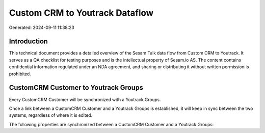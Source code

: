 ===============================
Custom CRM to Youtrack Dataflow
===============================

Generated: 2024-09-11 11:38:23

Introduction
------------

This technical document provides a detailed overview of the Sesam Talk data flow from Custom CRM to Youtrack. It serves as a QA checklist for testing purposes and is the intellectual property of Sesam.io AS. The content contains confidential information regulated under an NDA agreement, and sharing or distributing it without written permission is prohibited.

CustomCRM Customer to Youtrack Groups
-------------------------------------
Every CustomCRM Customer will be synchronized with a Youtrack Groups.

Once a link between a CustomCRM Customer and a Youtrack Groups is established, it will keep in sync between the two systems, regardless of where it is edited.

The following properties are synchronized between a CustomCRM Customer and a Youtrack Groups:

.. list-table::
   :header-rows: 1

   * - CustomCRM Customer Property
     - Youtrack Groups Property
     - Youtrack Data Type

